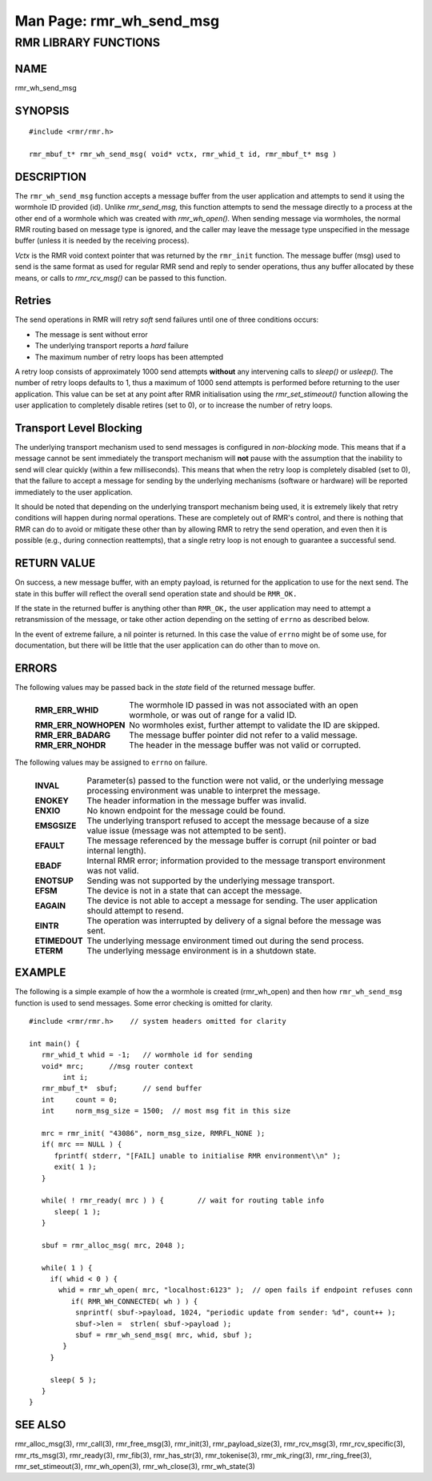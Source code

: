 .. This work is licensed under a Creative Commons Attribution 4.0 International License.
.. SPDX-License-Identifier: CC-BY-4.0
.. CAUTION: this document is generated from source in doc/src/rtd.
.. To make changes edit the source and recompile the document.
.. Do NOT make changes directly to .rst or .md files.

============================================================================================
Man Page: rmr_wh_send_msg
============================================================================================




RMR LIBRARY FUNCTIONS
=====================



NAME
----

rmr_wh_send_msg


SYNOPSIS
--------


::

  #include <rmr/rmr.h>

  rmr_mbuf_t* rmr_wh_send_msg( void* vctx, rmr_whid_t id, rmr_mbuf_t* msg )



DESCRIPTION
-----------

The ``rmr_wh_send_msg`` function accepts a message buffer
from the user application and attempts to send it using the
wormhole ID provided (id). Unlike *rmr_send_msg,* this
function attempts to send the message directly to a process
at the other end of a wormhole which was created with
*rmr_wh_open().* When sending message via wormholes, the
normal RMR routing based on message type is ignored, and the
caller may leave the message type unspecified in the message
buffer (unless it is needed by the receiving process).

*Vctx* is the RMR void context pointer that was returned by
the ``rmr_init`` function. The message buffer (msg) used to
send is the same format as used for regular RMR send and
reply to sender operations, thus any buffer allocated by
these means, or calls to *rmr_rcv_msg()* can be passed to
this function.


Retries
-------

The send operations in RMR will retry *soft* send failures
until one of three conditions occurs:


* The message is sent without error

* The underlying transport reports a *hard* failure

* The maximum number of retry loops has been attempted


A retry loop consists of approximately 1000 send attempts
**without** any intervening calls to *sleep()* or *usleep().*
The number of retry loops defaults to 1, thus a maximum of
1000 send attempts is performed before returning to the user
application. This value can be set at any point after RMR
initialisation using the *rmr_set_stimeout()* function
allowing the user application to completely disable retires
(set to 0), or to increase the number of retry loops.


Transport Level Blocking
------------------------

The underlying transport mechanism used to send messages is
configured in *non-blocking* mode. This means that if a
message cannot be sent immediately the transport mechanism
will **not** pause with the assumption that the inability to
send will clear quickly (within a few milliseconds). This
means that when the retry loop is completely disabled (set to
0), that the failure to accept a message for sending by the
underlying mechanisms (software or hardware) will be reported
immediately to the user application.

It should be noted that depending on the underlying transport
mechanism being used, it is extremely likely that retry
conditions will happen during normal operations. These are
completely out of RMR's control, and there is nothing that
RMR can do to avoid or mitigate these other than by allowing
RMR to retry the send operation, and even then it is possible
(e.g., during connection reattempts), that a single retry
loop is not enough to guarantee a successful send.


RETURN VALUE
------------

On success, a new message buffer, with an empty payload, is
returned for the application to use for the next send. The
state in this buffer will reflect the overall send operation
state and should be ``RMR_OK.``

If the state in the returned buffer is anything other than
``RMR_OK,`` the user application may need to attempt a
retransmission of the message, or take other action depending
on the setting of ``errno`` as described below.

In the event of extreme failure, a nil pointer is returned.
In this case the value of ``errno`` might be of some use, for
documentation, but there will be little that the user
application can do other than to move on.


ERRORS
------

The following values may be passed back in the *state* field
of the returned message buffer.


    .. list-table::
      :widths: auto
      :header-rows: 0
      :class: borderless

      * - **RMR_ERR_WHID**
        -
          The wormhole ID passed in was not associated with an open
          wormhole, or was out of range for a valid ID.

      * - **RMR_ERR_NOWHOPEN**
        -
          No wormholes exist, further attempt to validate the ID are
          skipped.

      * - **RMR_ERR_BADARG**
        -
          The message buffer pointer did not refer to a valid message.

      * - **RMR_ERR_NOHDR**
        -
          The header in the message buffer was not valid or corrupted.



The following values may be assigned to ``errno`` on failure.

    .. list-table::
      :widths: auto
      :header-rows: 0
      :class: borderless

      * - **INVAL**
        -
          Parameter(s) passed to the function were not valid, or the
          underlying message processing environment was unable to
          interpret the message.

      * - **ENOKEY**
        -
          The header information in the message buffer was invalid.

      * - **ENXIO**
        -
          No known endpoint for the message could be found.

      * - **EMSGSIZE**
        -
          The underlying transport refused to accept the message
          because of a size value issue (message was not attempted to
          be sent).

      * - **EFAULT**
        -
          The message referenced by the message buffer is corrupt (nil
          pointer or bad internal length).

      * - **EBADF**
        -
          Internal RMR error; information provided to the message
          transport environment was not valid.

      * - **ENOTSUP**
        -
          Sending was not supported by the underlying message
          transport.

      * - **EFSM**
        -
          The device is not in a state that can accept the message.

      * - **EAGAIN**
        -
          The device is not able to accept a message for sending. The
          user application should attempt to resend.

      * - **EINTR**
        -
          The operation was interrupted by delivery of a signal before
          the message was sent.

      * - **ETIMEDOUT**
        -
          The underlying message environment timed out during the send
          process.

      * - **ETERM**
        -
          The underlying message environment is in a shutdown state.




EXAMPLE
-------

The following is a simple example of how the a wormhole is
created (rmr_wh_open) and then how ``rmr_wh_send_msg``
function is used to send messages. Some error checking is
omitted for clarity.


::


  #include <rmr/rmr.h>    // system headers omitted for clarity

  int main() {
     rmr_whid_t whid = -1;   // wormhole id for sending
     void* mrc;      //msg router context
          int i;
     rmr_mbuf_t*  sbuf;      // send buffer
     int     count = 0;
     int     norm_msg_size = 1500;  // most msg fit in this size

     mrc = rmr_init( "43086", norm_msg_size, RMRFL_NONE );
     if( mrc == NULL ) {
        fprintf( stderr, "[FAIL] unable to initialise RMR environment\\n" );
        exit( 1 );
     }

     while( ! rmr_ready( mrc ) ) {        // wait for routing table info
        sleep( 1 );
     }

     sbuf = rmr_alloc_msg( mrc, 2048 );

     while( 1 ) {
       if( whid < 0 ) {
         whid = rmr_wh_open( mrc, "localhost:6123" );  // open fails if endpoint refuses conn
            if( RMR_WH_CONNECTED( wh ) ) {
             snprintf( sbuf->payload, 1024, "periodic update from sender: %d", count++ );
             sbuf->len =  strlen( sbuf->payload );
             sbuf = rmr_wh_send_msg( mrc, whid, sbuf );
          }
       }

       sleep( 5 );
     }
  }



SEE ALSO
--------

rmr_alloc_msg(3), rmr_call(3), rmr_free_msg(3), rmr_init(3),
rmr_payload_size(3), rmr_rcv_msg(3), rmr_rcv_specific(3),
rmr_rts_msg(3), rmr_ready(3), rmr_fib(3), rmr_has_str(3),
rmr_tokenise(3), rmr_mk_ring(3), rmr_ring_free(3),
rmr_set_stimeout(3), rmr_wh_open(3), rmr_wh_close(3),
rmr_wh_state(3)
